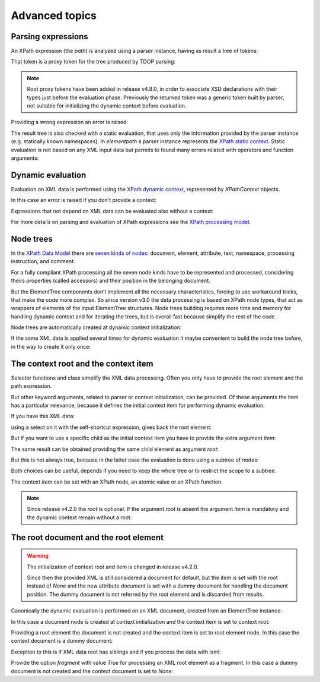 ***************
Advanced topics
***************

.. testsetup::

    from xml.etree import ElementTree
    from elementpath import XPath2Parser, XPathToken, XPathContext, get_node_tree


Parsing expressions
===================

An XPath expression (the *path*) is analyzed using a parser instance,
having as result a tree of tokens:

.. doctest::

    >>> from elementpath import XPath2Parser, XPathToken
    >>>
    >>> parser = XPath2Parser()
    >>> token = parser.parse('/root/(: comment :) child[@attr]')
    >>> isinstance(token, XPathToken)
    True

That token is a proxy token for the tree produced by TDOP parsing:

.. doctest::

    >>> token
    RootToken(token=<_SolidusOperator object at 0x...>)
    >>> token.token
    <_SolidusOperator object at 0x...>
    >>> str(token)
    "root of '/' operator"
    >>> token.tree
    '(/ (/ (root)) ([ (child) (@ (attr))))'
    >>> token.source
    '/root/child[@attr]'

.. note::
    Root proxy tokens have been added in release v4.8.0, in order to associate XSD
    declarations with their types just before the evaluation phase. Previously the
    returned token was a generic token built by parser, not suitable for initializing
    the dynamic context before evaluation.

Providing a wrong expression an error is raised:

.. doctest::

    >>> token = parser.parse('/root/#child2/@attr')
    Traceback (most recent call last):
      .........
    elementpath.exceptions.ElementPathSyntaxError: '#' unknown at line 1, column 7: [err:XPST0003] unknown symbol '#'

The result tree is also checked with a static evaluation, that uses only the information
provided by the parser instance (e.g. statically known namespaces).
In *elementpath* a parser instance represents the
`XPath static context <https://www.w3.org/TR/xpath-3/#static_context>`_.
Static evaluation is not based on any XML input data but permits to found many errors
related with operators and function arguments:

.. doctest::

    >>> token = parser.parse('1 + "1"')
    Traceback (most recent call last):
      File "<stdin>", line 1, in <module>
      File ".../elementpath/xpath2/xpath2_parser.py", ..., in parse
        root_token.evaluate()  # Static context evaluation
      .........
    elementpath.exceptions.ElementPathTypeError: '+' operator at line 1, column 3: [err:XPTY0004] ...


Dynamic evaluation
==================

Evaluation on XML data is performed using the
`XPath dynamic context <https://www.w3.org/TR/xpath-3/#eval_context>`_,
represented by *XPathContext* objects.

.. doctest::

    >>> from xml.etree import ElementTree
    >>> from elementpath import XPathContext
    >>>
    >>> root = ElementTree.XML('<root><child/><child attr="10"/></root>')
    >>> context = XPathContext(root)
    >>> token.evaluate(context)
    [EtreeElementNode(elem=<Element 'child' at ...)]

In this case an error is raised if you don't provide a context:

.. doctest::

    >>> token.evaluate()
    Traceback (most recent call last):
      .........
    elementpath.exceptions.MissingContextError: '/' operator at line 1, column 6: [err:XPDY0002] Dynamic context required for evaluate

Expressions that not depend on XML data can be evaluated also without a context:

.. doctest::

    >>> token = parser.parse('concat("foo", " ", "bar")')
    >>> token.evaluate()
    'foo bar'

For more details on parsing and evaluation of XPath expressions see the
`XPath processing model <https://www.w3.org/TR/xpath-3/#id-processing-model>`_.


Node trees
==========

In the `XPath Data Model <https://www.w3.org/TR/xpath-datamodel/>`_
there are `seven kinds of nodes <https://www.w3.org/TR/xpath-datamodel/#Nodehave>`_:
document, element, attribute, text, namespace, processing instruction, and comment.

For a fully compliant XPath processing all the seven node kinds have to be represented
and processed, considering theirs properties (called accessors) and their position in
the belonging document.

But the ElementTree components don’t implement all the necessary characteristics,
forcing to use workaround tricks, that make the code more complex.
So since version v3.0 the data processing is based on XPath node types, that act
as wrappers of elements of the input ElementTree structures.
Node trees building requires more time and memory for handling dynamic context and
for iterating the trees, but is overall fast because simplify the rest of the code.

Node trees are automatically created at dynamic context initialization:

.. doctest::

    >>> from xml.etree import ElementTree
    >>> from elementpath import XPathContext, get_node_tree
    >>>
    >>> root = ElementTree.XML('<root><child/><child attr="10"/></root>')
    >>> context = XPathContext(root)
    >>> context.root
    EtreeElementNode(elem=<Element 'root' at ...>)
    >>> context.root.children
    [EtreeElementNode(elem=<Element 'child' at ...>), EtreeElementNode(elem=<Element 'child' at ...>)]

If the same XML data is applied several times for dynamic evaluation it maybe
convenient to build the node tree before, in the way to create it only once:

.. doctest::

    >>> root_node = get_node_tree(root)
    >>> context = XPathContext(root_node)
    >>> context.root is root_node
    True


The context root and the context item
=====================================

Selector functions and class simplify the XML data processing. Often you only
have to provide the root element and the path expression.

But other keyword arguments, related to parser or context initialization, can
be provided. Of these arguments the item has a particular relevance, because it
defines the initial context item for performing dynamic evaluation.

If you have this XML data:

.. doctest::

    >>> from xml.etree import ElementTree
    >>> from elementpath import select
    >>>
    >>> root = ElementTree.XML('<root><child1/><child2/><child3/></root>')

using a select on it with the self-shortcut expression, gives back the root
element:

.. doctest::

    >>> select(root, '.')
    [<Element 'root' at ...>]

But if you want to use a specific child as the initial context item you have
to provide the extra argument *item*:

.. doctest::

    >>> select(root, '.', item=root[1])
    [<Element 'child2' at ...>]

The same result can be obtained providing the same child element as argument *root*:

.. doctest::

    >>> select(root[1], '.')
    [<Element 'child2' at ...>]

But this is not always true, because in the latter case the evaluation is
done using a subtree of nodes:

.. doctest::

    >>> select(root, 'root()', item=root[1])
    [<Element 'root' at ...>]
    >>> select(root[1], 'root()')
    [<Element 'child2' at ...>]

Both choices can be useful, depends if you need to keep the whole tree or
to restrict the scope to a subtree.

The context *item* can be set with an XPath node, an atomic value or an XPath function.

.. note::
    Since release v4.2.0 the *root* is optional. If the argument *root* is absent
    the argument *item* is mandatory and the dynamic context remain without a root.


The root document and the root element
======================================

.. warning::
    The initialization of context root and item is changed in release v4.2.0.

    Since then the provided XML is still considered a document for default, but the
    item is set with the root instead of `None` and the new attribute *document* is
    set with a dummy document for handling the document position. The dummy document
    is not referred by the root element and is discarded from results.

Canonically the dynamic evaluation is performed on an XML document, created
from an ElementTree instance:

.. doctest::

    >>> from xml.etree import ElementTree
    >>> from io import StringIO
    >>> from elementpath import select, XPathContext
    >>>
    >>> doc = ElementTree.parse(StringIO('<root><child1/><child2/><child3/></root>'))
    >>> doc
    <xml.etree.ElementTree.ElementTree object at ...>

In this case a document node is created at context initialization and the
context item is set to context root:

.. doctest::

    >>> context = XPathContext(doc)
    >>> context.root
    EtreeDocumentNode(document=<xml.etree.ElementTree.ElementTree object at ...>)
    >>> context.item is context.root
    True
    >>> context.document is context.root
    True

Providing a root element the document is not created and the context item is
set to root element node. In this case the context document is a dummy document:

.. doctest::

    >>> root = ElementTree.XML('<root><child1/><child2/><child3/></root>')
    >>> context = XPathContext(root)
    >>> context.root
    EtreeElementNode(elem=<Element 'root' at ...>)
    >>> context.item is context.root
    True
    >>> context.document
    EtreeDocumentNode(document=<xml.etree.ElementTree.ElementTree object at ...>)
    >>> context.root.parent is None
    True

Exception to this is if XML data root has siblings and if you process
the data with lxml:

.. doctest::

    >>> import lxml.etree as etree
    >>> root = etree.XML('<!-- comment --><root><child/></root>')
    >>> context = XPathContext(root)
    >>> context.root
    EtreeDocumentNode(document=<lxml.etree._ElementTree object at ...>)
    >>> context.item is context.root
    True
    >>> context.document is context.root
    True

Provide the option *fragment* with value `True` for processing an XML root element
as a fragment. In this case a dummy document is not created and the context document
is set to `None`:

.. doctest::

    >>> root = ElementTree.XML('<root><child1/><child2/><child3/></root>')
    >>> context = XPathContext(root, fragment=True)
    >>> context.root
    EtreeElementNode(elem=<Element 'root' at ...>)
    >>> context.item is context.root
    True
    >>> context.document is None
    True
